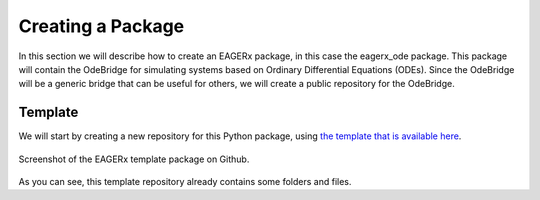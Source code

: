 ******************
Creating a Package
******************

In this section we will describe how to create an EAGERx package, in this case the eagerx_ode package.
This package will contain the OdeBridge for simulating systems based on Ordinary Differential Equations (ODEs).
Since the OdeBridge will be a generic bridge that can be useful for others, we will create a public repository for the OdeBridge.

Template
########

We will start by creating a new repository for this Python package, using `the template that is available here <https://github.com/eager-dev/eagerx_template>`_.

.. figure:: figures/eagerx_template.png
    :width: 465px
    :align: center
    :height: 338px
    :alt: alternate text
    :figclass: align-center

    Screenshot of the EAGERx template package on Github.

As you can see, this template repository already contains some folders and files.
